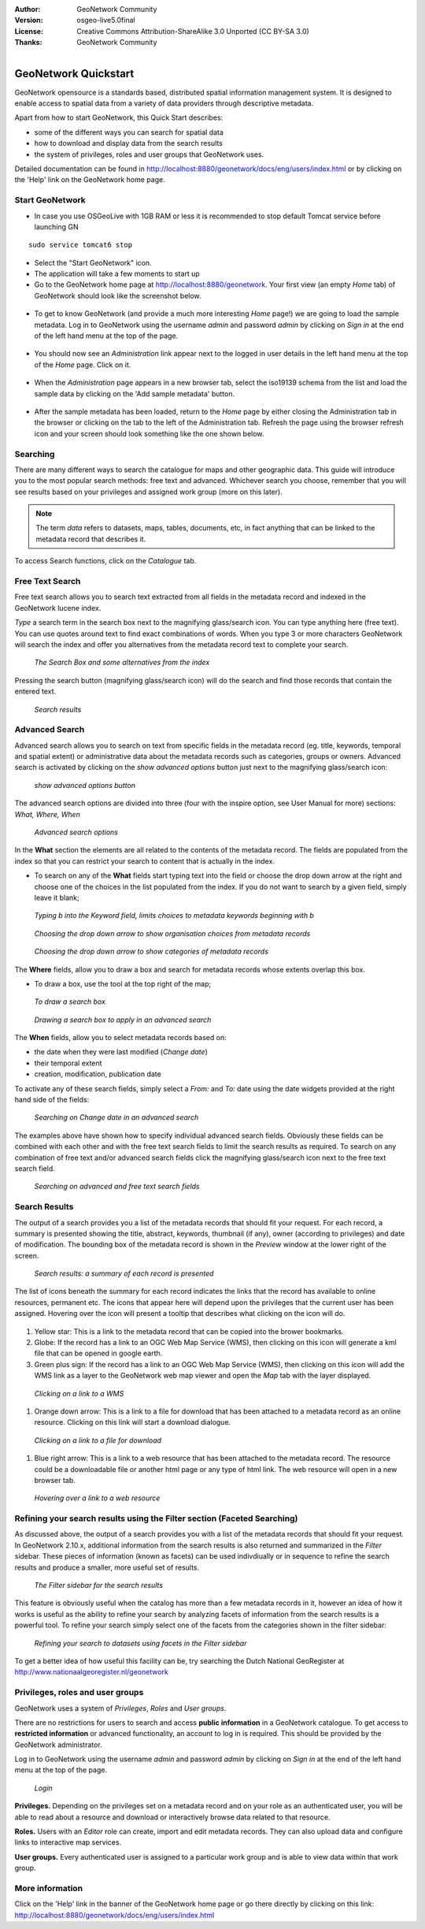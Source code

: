 :Author: GeoNetwork Community
:Version: osgeo-live5.0final
:License: Creative Commons Attribution-ShareAlike 3.0 Unported  (CC BY-SA 3.0)
:Thanks: GeoNetwork Community 

.. |GN| replace:: GeoNetwork

.. figure:: ../../images/project_logos/logo-GeoNetwork.png
  :alt: project logo
  :align: right

********************************************************************************
GeoNetwork Quickstart 
********************************************************************************

|GN| opensource is a standards based, distributed spatial information
management system. It is designed to enable access to spatial data from a variety of data providers through descriptive metadata.

Apart from how to start |GN|, this Quick Start describes:

- some of the different ways you can search for spatial data
- how to download and display data from the search results
- the system of privileges, roles and user groups that |GN| uses.

Detailed documentation can be found in http://localhost:8880/geonetwork/docs/eng/users/index.html or by clicking on the 'Help' link on the |GN| home page.

Start |GN|
--------------------------------------------------------------------------------

- In case you use OSGeoLive with 1GB RAM or less it is recommended to stop default Tomcat service before launching GN

:: 

  sudo service tomcat6 stop

- Select the "Start GeoNetwork" icon.
- The application will take a few moments to start up
- Go to the |GN| home page at http://localhost:8880/geonetwork. Your first view (an empty *Home* tab) of |GN| should look like the screenshot below.

.. figure:: ../../images/screenshots/800x600/geonetwork-firstviews.png

- To get to know |GN| (and provide a much more interesting *Home* page!) we are going to load the sample metadata. Log in to |GN| using the username *admin* and password *admin* by clicking on *Sign in* at the end of the left hand menu at the top of the page.

.. figure:: ../../images/screenshots/800x600/geonetwork-login.png

- You should now see an *Administration* link appear next to the logged in user details in the left hand menu at the top of the *Home* page. Click on it. 

.. figure:: ../../images/screenshots/800x600/geonetwork-administration-banner.png

- When the *Administration* page appears in a new browser tab, select the iso19139 schema from the list and load the sample data by clicking on the 'Add sample metadata' button.

.. figure:: ../../images/screenshots/800x600/geonetwork-addsampledatabutton.png

- After the sample metadata has been loaded, return to the *Home* page by either closing the Administration tab in the browser or clicking on the tab to the left of the Administration tab. Refresh the page using the browser refresh icon and your screen should look something like the one shown below.

.. figure:: ../../images/screenshots/800x600/geonetwork-returntohomepage.png

Searching
--------------------------------------------------------------------------------

There are many different ways to search the catalogue for maps and other geographic data. This guide will introduce you to the most popular search methods: free text and advanced. Whichever search you choose, remember that you will see results based on your privileges and assigned work group (more on this later).

.. note:: 
	The term *data* refers to datasets, maps, tables, documents, etc, in fact anything that can be linked to the metadata record that describes it.

To access Search functions, click on the *Catalogue* tab.

.. figure:: ../../images/screenshots/800x600/geonetwork-catalogtab.png

Free Text Search
--------------------------------------------------------------------------------

Free text search allows you to search text extracted from all fields in the metadata record and indexed in the GeoNetwork lucene index.

*Type* a search term in the search box next to the magnifying glass/search icon. You can type anything here (free text). You can use quotes around text to find exact combinations of words. When you type 3 or more characters GeoNetwork will search the index and offer you alternatives from the metadata record text to complete your search.

.. figure:: ../../images/screenshots/800x600/geonetwork-freetext1.png

  *The Search Box and some alternatives from the index*

Pressing the search button (magnifying glass/search icon) will do the search and find those records that contain the entered text. 

.. figure:: ../../images/screenshots/800x600/geonetwork-freetext2.png

  *Search results*

  
Advanced Search
--------------------------------------------------------------------------------

Advanced search allows you to search on text from specific fields in the metadata record (eg. title, keywords, temporal and spatial extent) or administrative data about the metadata records such as categories, groups or owners. Advanced search is activated by clicking on the *show advanced options* button just next to the magnifying glass/search icon:

.. figure:: ../../images/screenshots/800x600/geonetwork-advancedsearchbutton.png

  *show advanced options button*


The advanced search options are divided into three (four with the inspire option, see User Manual for more) sections: *What, Where, When*

.. figure:: ../../images/screenshots/800x600/geonetwork-advancedsearchoptions.png

  *Advanced search options*

In the **What** section the elements are all related to the contents of the metadata record. The fields are populated from the index so that you can restrict your search to content that is actually in the index.  

- To search on any of the **What** fields start typing text into the field or choose the drop down arrow at the right and choose one of the choices in the list populated from the index. If you do not want to search by a given field, simply leave it blank;

.. figure:: ../../images/screenshots/800x600/geonetwork-what1.png

  *Typing b into the Keyword field, limits choices to metadata keywords beginning with b*

.. figure:: ../../images/screenshots/800x600/geonetwork-what2.png

  *Choosing the drop down arrow to show organisation choices from metadata records*

.. figure:: ../../images/screenshots/800x600/geonetwork-what3.png

  *Choosing the drop down arrow to show categories of metadata records*

The **Where** fields, allow you to draw a box and search for metadata records whose extents overlap this box. 

- To draw a box, use the tool at the top right of the map;

.. figure:: ../../images/screenshots/800x600/geonetwork-where1.png

  *To draw a search box*

.. figure:: ../../images/screenshots/800x600/geonetwork-where2.png

  *Drawing a search box to apply in an advanced search*

The **When** fields, allow you to select metadata records based on:

- the date when they were last modified (*Change date*)
- their temporal extent
- creation, modification, publication date

To activate any of these search fields, simply select a *From:* and *To:* date using the date widgets provided at the right hand side of the fields:

.. figure:: ../../images/screenshots/800x600/geonetwork-when1.png

  *Searching on Change date in an advanced search*

The examples above have shown how to specify individual advanced search fields. Obviously these fields can be combined with each other and with the free text search fields to limit the search results as required. To search on any combination of free text and/or advanced search fields click the magnifying glass/search icon next to the free text search field.

.. figure:: ../../images/screenshots/800x600/geonetwork-advancedandfreesearch.png

  *Searching on advanced and free text search fields*

Search Results
--------------------------------------------------------------------------------

The output of a search provides you a list of the metadata records that should fit your request. For each record, a summary is presented showing the title, abstract, keywords, thumbnail (if any), owner (according to privileges) and date of modification. The bounding box of the metadata record is shown in the *Preview* window at the lower right of the screen.

.. figure:: ../../images/screenshots/800x600/geonetwork-search_output1.png

    *Search results: a summary of each record is presented*

The list of icons beneath the summary for each record indicates the links that the record has available to online resources, permanent etc. The icons that appear here will depend upon the privileges that the current user has been assigned. Hovering over the icon will present a tooltip that describes what clicking on the icon will do.

.. figure:: ../../images/screenshots/800x600/geonetwork-summarylinks.png

#. Yellow star: This is a link to the metadata record that can be copied into the brower bookmarks.

#. Globe: If the record has a link to an OGC Web Map Service (WMS), then clicking on this icon will generate a kml file that can be opened in google earth.

#. Green plus sign:  If the record has a link to an OGC Web Map Service (WMS), then clicking on this icon will add the WMS link as a layer to the GeoNetwork web map viewer and open the *Map* tab with the layer displayed.

.. figure:: ../../images/screenshots/800x600/geonetwork-openlinktowms.png
    
        *Clicking on a link to a WMS*

#. Orange down arrow: This is a link to a file for download that has been attached to a metadata record as an online resource. Clicking on this link will start a download dialogue.

.. figure:: ../../images/screenshots/800x600/geonetwork-downloaddialog.png
    
        *Clicking on a link to a file for download*

#. Blue right arrow: This is a link to a web resource that has been attached to the metadata record. The resource could be a downloadable file or another html page or any type of html link. The web resource will open in a new browser tab.

.. figure:: ../../images/screenshots/800x600/geonetwork-weblink.png
    
        *Hovering over a link to a web resource*

Refining your search results using the Filter section (Faceted Searching)
--------------------------------------------------------------------------------

As discussed above, the output of a search provides you with a list of the metadata records that should fit your request. In GeoNetwork 2.10.x, additional information from the search results is also returned and summarized in the *Filter* sidebar. These pieces of information (known as facets) can be used indivdiually or in sequence to refine the search results and produce a smaller, more useful set of results. 

.. figure:: ../../images/screenshots/800x600/geonetwork-filtersidebar.png
    
        *The Filter sidebar for the search results*

This feature is obviously useful when the catalog has more than a few metadata records in it, however an idea of how it works is useful as the ability to refine your search by analyzing facets of information from the search results is a powerful tool. To refine your search simply select one of the facets from the categories shown in the filter sidebar:

.. figure:: ../../images/screenshots/800x600/geonetwork-refinesearchwithfacets.png
    
        *Refining your search to datasets using facets in the Filter sidebar*

To get a better idea of how useful this facility can be, try searching the Dutch National GeoRegister at http://www.nationaalgeoregister.nl/geonetwork

Privileges, roles and user groups
--------------------------------------------------------------------------------

|GN| uses a system of *Privileges*, *Roles* and *User groups*.

There are no restrictions for users to search and access **public information** in a |GN| catalogue. To get access to **restricted information** or advanced functionality, an account to log in is required. This should be provided by the |GN| administrator.

Log in to |GN| using the username *admin* and password *admin* by clicking on *Sign in* at the end of the left hand menu at the top of the page.

.. figure:: ../../images/screenshots/800x600/geonetwork-login.png

    *Login*

**Privileges.** Depending on the privileges set on a metadata record and on your role as an authenticated user, you will be able to read about a resource and download or interactively browse data related to that resource.

**Roles.** Users with an *Editor* role can create, import and edit metadata records. They can also upload data and configure links to interactive map services.

**User groups.** Every authenticated user is assigned to a particular work group and is able to view data within that work group.

More information
--------------------------------------------------------------------------------

Click on the 'Help' link in the banner of the GeoNetwork home page or go there directly by clicking on this link: http://localhost:8880/geonetwork/docs/eng/users/index.html

